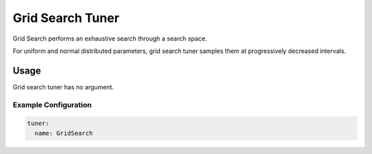 Grid Search Tuner
=================

Grid Search performs an exhaustive search through a search space.

For uniform and normal distributed parameters, grid search tuner samples them at progressively decreased intervals.

Usage
-----

Grid search tuner has no argument.

Example Configuration
^^^^^^^^^^^^^^^^^^^^^

.. code-block:: yaml

   tuner:
     name: GridSearch

